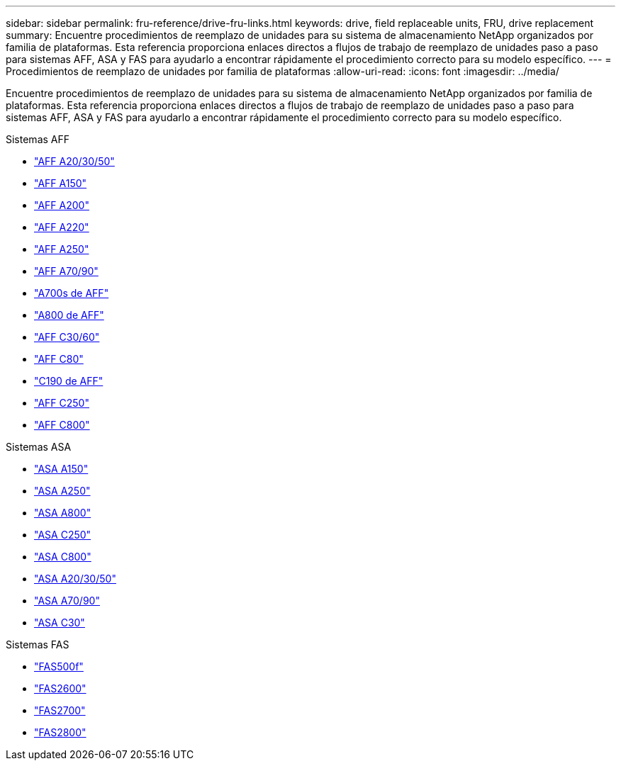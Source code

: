 ---
sidebar: sidebar 
permalink: fru-reference/drive-fru-links.html 
keywords: drive, field replaceable units, FRU, drive replacement 
summary: Encuentre procedimientos de reemplazo de unidades para su sistema de almacenamiento NetApp organizados por familia de plataformas.  Esta referencia proporciona enlaces directos a flujos de trabajo de reemplazo de unidades paso a paso para sistemas AFF, ASA y FAS para ayudarlo a encontrar rápidamente el procedimiento correcto para su modelo específico. 
---
= Procedimientos de reemplazo de unidades por familia de plataformas
:allow-uri-read: 
:icons: font
:imagesdir: ../media/


[role="lead"]
Encuentre procedimientos de reemplazo de unidades para su sistema de almacenamiento NetApp organizados por familia de plataformas.  Esta referencia proporciona enlaces directos a flujos de trabajo de reemplazo de unidades paso a paso para sistemas AFF, ASA y FAS para ayudarlo a encontrar rápidamente el procedimiento correcto para su modelo específico.

[role="tabbed-block"]
====
.Sistemas AFF
--
* link:../a20-30-50/drive-replace.html["AFF A20/30/50"]
* link:../a150/drive-replace.html["AFF A150"]
* link:../a200/drive-replace.html["AFF A200"]
* link:../a220/drive-replace.html["AFF A220"]
* link:../a250/drive-replace.html["AFF A250"]
* link:../a70-90/drive-replace.html["AFF A70/90"]
* link:../a700s/drive-replace.html["A700s de AFF"]
* link:../a800/drive-replace.html["A800 de AFF"]
* link:../c30-60/drive-replace.html["AFF C30/60"]
* link:../c80/drive-replace.html["AFF C80"]
* link:../c190/drive-replace.html["C190 de AFF"]
* link:../c250/drive-replace.html["AFF C250"]
* link:../c800/drive-replace.html["AFF C800"]


--
.Sistemas ASA
--
* link:../asa150/drive-replace.html["ASA A150"]
* link:../asa250/drive-replace.html["ASA A250"]
* link:../asa800/drive-replace.html["ASA A800"]
* link:../asa-c250/drive-replace.html["ASA C250"]
* link:../asa-c800/drive-replace.html["ASA C800"]
* link:../asa-r2-a20-30-50/drive-replace.html["ASA A20/30/50"]
* link:../asa-r2-70-90/drive-replace.html["ASA A70/90"]
* link:../asa-r2-c30/drive-replace.html["ASA C30"]


--
.Sistemas FAS
--
* link:../fas500f/drive-replace.html["FAS500f"]
* link:../fas2600/drive-replace.html["FAS2600"]
* link:../fas2700/drive-replace.html["FAS2700"]
* link:../fas2800/drive-replace.html["FAS2800"]


--
====